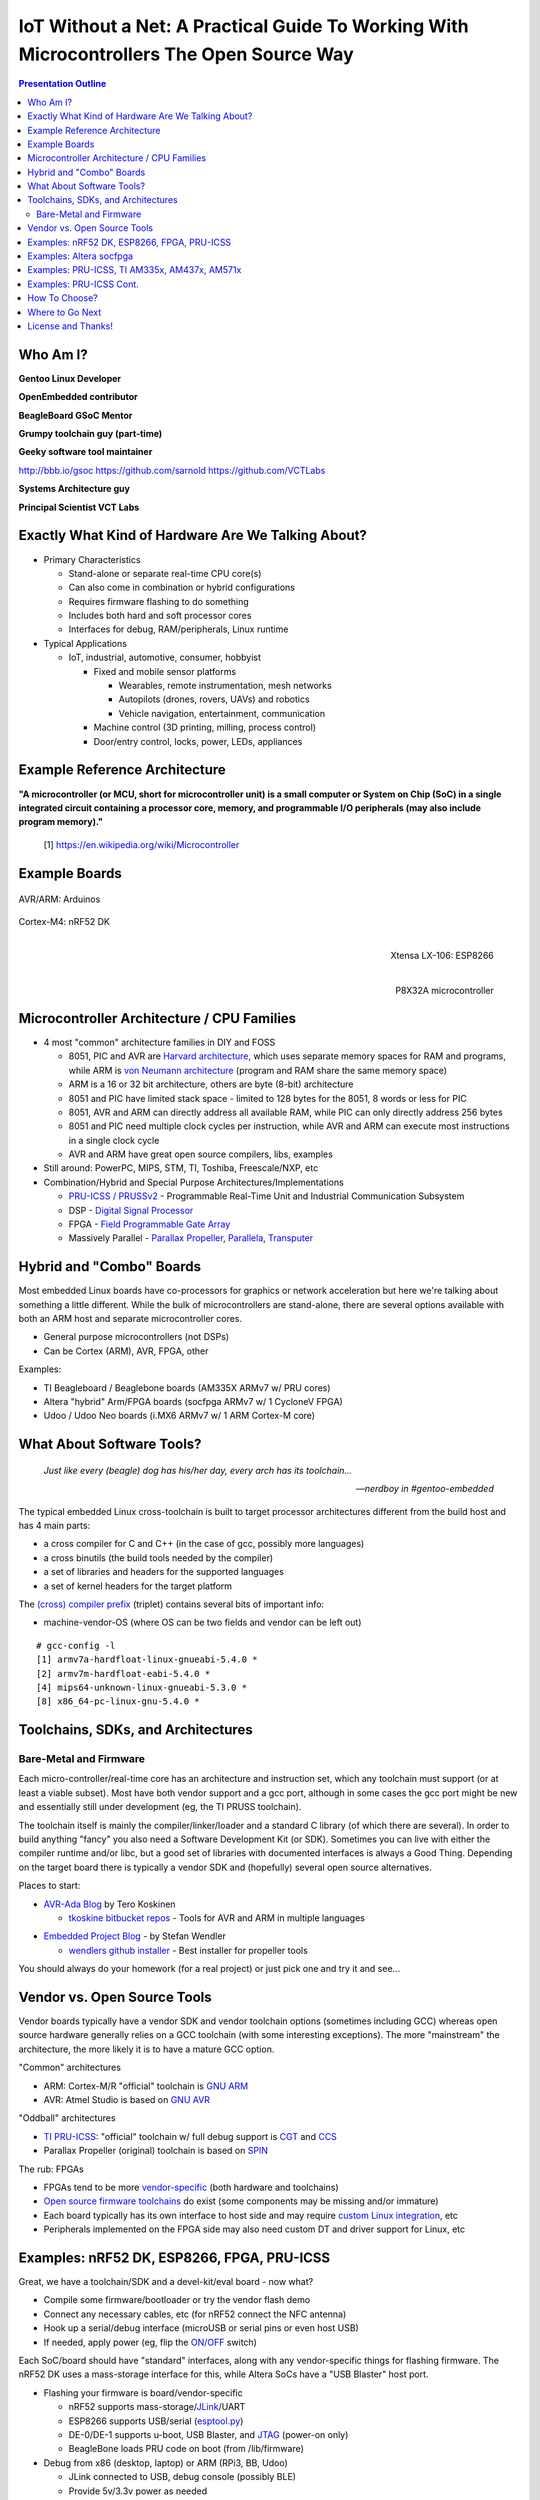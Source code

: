 ###########################################################################################
 IoT Without a Net: A Practical Guide To Working With Microcontrollers The Open Source Way
###########################################################################################

.. image:: images/pmezydlo_pru-spi-slave.png
   :align: center
   :width: 85%
   :target: https://github.com/pmezydlo/SPI_slave_driver_implementation/wiki

.. contents:: Presentation Outline

.. raw:: pdf

   SetPageCounter

.. raw:: pdf

   PageBreak twoColumn

Who Am I?
=========

.. raw:: pdf

   Spacer 0 1cm

**Gentoo Linux Developer**

**OpenEmbedded contributor**

.. raw:: pdf

   Spacer 0 1cm

**BeagleBoard GSoC Mentor**

**Grumpy toolchain guy (part-time)**

**Geeky software tool maintainer**

http://bbb.io/gsoc
https://github.com/sarnold
https://github.com/VCTLabs

.. raw:: pdf

   Spacer 0 1cm

**Systems Architecture guy**

**Principal Scientist VCT Labs**

.. raw:: pdf

   FrameBreak

.. raw:: pdf

   Spacer 0 5mm

.. image:: images/gentoo-steve-new-subgraph2-scaled.png
   :align: center
   :width: 45%

.. raw:: pdf

   Spacer 0 1cm

.. image:: images/beaglesat.png
   :align: center
   :width: 45%

.. raw:: pdf

   Spacer 0 2cm

.. image:: images/vct-logo.png
   :align: center

.. raw:: pdf

   PageBreak cutePage

Exactly What Kind of Hardware Are We Talking About?
===================================================

* Primary Characteristics

  - Stand-alone or separate real-time CPU core(s)
  - Can also come in combination or hybrid configurations
  - Requires firmware flashing to do something
  - Includes both hard and soft processor cores
  - Interfaces for debug, RAM/peripherals, Linux runtime

* Typical Applications

  - IoT, industrial, automotive, consumer, hobbyist

    + Fixed and mobile sensor platforms

      * Wearables, remote instrumentation, mesh networks
      * Autopilots (drones, rovers, UAVs) and robotics
      * Vehicle navigation, entertainment, communication

    + Machine control (3D printing, milling, process control)
    + Door/entry control, locks, power, LEDs, appliances

.. raw:: pdf

   PageBreak twoColumn

Example Reference Architecture
===============================

.. raw:: pdf

   Spacer 0 1cm

.. image:: images/micro_arch_generic.jpg
   :align: center
   :width: 95%

.. raw:: pdf

   FrameBreak

.. raw:: pdf

   Spacer 0 3cm

**"A microcontroller (or MCU, short for microcontroller unit) is a small computer or System on Chip (SoC) in a single integrated circuit containing a processor core, memory, and programmable I/O peripherals (may also include program memory)."**
   
   [1] https://en.wikipedia.org/wiki/Microcontroller


Example Boards
==============

.. figure:: images/arduino-publicdomain.png
   :width: 70%
   :align: center

   AVR/ARM: Arduinos

.. figure:: images/nrf52_dk.png
   :width: 90%
   :align: center

   Cortex-M4: nRF52 DK

.. raw:: pdf

   FrameBreak

.. figure:: images/ESP8266_coincell.jpg
   :width: 60%
   :align: right

   Xtensa LX-106: ESP8266

.. raw:: pdf

    Spacer 0 1cm

.. figure:: images/propeller_quickstart.png
   :width: 70%
   :align: right

   P8X32A microcontroller

.. raw:: pdf

   PageBreak cutePage


Microcontroller Architecture / CPU Families
===========================================

+ 4 most "common" architecture families in DIY and FOSS

  * 8051, PIC and AVR are `Harvard architecture`_, which uses separate memory spaces for RAM and programs, while ARM is `von Neumann architecture`_ (program and RAM share the same memory space)
  * ARM is a 16 or 32 bit architecture, others are byte (8-bit) architecture
  * 8051 and PIC have limited stack space - limited to 128 bytes for the 8051, 8 words or less for PIC
  * 8051, AVR and ARM can directly address all available RAM, while PIC can only directly address 256 bytes
  * 8051 and PIC need multiple clock cycles per instruction, while AVR and ARM can execute most instructions in a single clock cycle
  * AVR and ARM have great open source compilers, libs, examples
+ Still around: PowerPC, MIPS, STM, TI, Toshiba, Freescale/NXP, etc
+ Combination/Hybrid and Special Purpose Architectures/Implementations

  * `PRU-ICSS / PRUSSv2`_ - Programmable Real-Time Unit and Industrial Communication Subsystem
  * DSP - `Digital Signal Processor`_
  * FPGA - `Field Programmable Gate Array`_
  * Massively Parallel - `Parallax Propeller`_, `Parallela`_, `Transputer`_

.. _Harvard architecture: https://en.wikipedia.org/wiki/Harvard_architecture
.. _von Neumann architecture: https://en.wikipedia.org/wiki/Von_Neumann_architecture
.. _PRU-ICSS / PRUSSv2: http://elinux.org/Ti_AM33XX_PRUSSv2
.. _Digital Signal Processor: https://en.wikipedia.org/wiki/Digital_signal_processor
.. _Field Programmable Gate Array: https://en.wikipedia.org/wiki/Field-programmable_gate_array
.. _Parallax Propeller: https://en.wikipedia.org/wiki/Parallax_Propeller
.. _Parallela: https://www.parallella.org/board/
.. _Transputer: https://en.wikipedia.org/wiki/Transputer

Hybrid and "Combo" Boards
=========================

Most embedded Linux boards have co-processors for graphics or network acceleration
but here we're talking about something a little different.  While the bulk of
microcontrollers are stand-alone, there are several options available with both
an ARM host and separate microcontroller cores.

* General purpose microcontrollers (not DSPs)
* Can be Cortex (ARM), AVR, FPGA, other

Examples:

* TI Beagleboard / Beaglebone boards (AM335X ARMv7 w/ PRU cores)
* Altera "hybrid" Arm/FPGA boards (socfpga ARMv7 w/ 1 CycloneV FPGA)
* Udoo / Udoo Neo boards (i.MX6 ARMv7 w/ 1 ARM Cortex-M core)

.. figure:: images/combo-combo.png
   :width: 90%
   :align: center


What About Software Tools?
==========================

.. epigraph::

   `Just like every (beagle) dog has his/her day, every arch has its toolchain...`
   
   -- `nerdboy in #gentoo-embedded`

.. raw:: pdf

    Spacer 0 5mm

The typical embedded Linux cross-toolchain is built to target processor
architectures different from the build host and has 4 main parts:

* a cross compiler for C and C++ (in the case of gcc, possibly more languages)
* a cross binutils (the build tools needed by the compiler)
* a set of libraries and headers for the supported languages
* a set of kernel headers for the target platform

The `(cross) compiler prefix`_ (triplet) contains several bits of important info:

* machine-vendor-OS (where OS can be two fields and vendor can be left out)

::

 # gcc-config -l
 [1] armv7a-hardfloat-linux-gnueabi-5.4.0 *
 [2] armv7m-hardfloat-eabi-5.4.0 *
 [4] mips64-unknown-linux-gnueabi-5.3.0 *
 [8] x86_64-pc-linux-gnu-5.4.0 *


.. _(cross) compiler prefix: http://wiki.osdev.org/Target_Triplet

Toolchains, SDKs, and Architectures
===================================

Bare-Metal and Firmware
-----------------------

Each micro-controller/real-time core has an architecture and instruction set,
which any toolchain must support (or at least a viable subset).  Most have
both vendor support and a gcc port, although in some cases the gcc port might
be new and essentially still under development (eg, the TI PRUSS toolchain).

The toolchain itself is mainly the compiler/linker/loader and a standard C
library (of which there are several).  In order to build anything "fancy" you
also need a Software Development Kit (or SDK).  Sometimes you can live with
either the compiler runtime and/or libc, but a good set of libraries with
documented interfaces is always a Good Thing.  Depending on the target board
there is typically a vendor SDK and (hopefully) several open source alternatives.

Places to start:

* `AVR-Ada Blog`_ by Tero Koskinen

  * `tkoskine bitbucket repos`_ - Tools for AVR and ARM in multiple languages

.. _AVR-Ada Blog: http://arduino.ada-language.com/
.. _tkoskine bitbucket repos: https://bitbucket.org/tkoskine/

* `Embedded Project Blog`_ - by Stefan Wendler

  * `wendlers github installer`_ - Best installer for propeller tools

.. _Embedded Project Blog: http://www.kaltpost.de/?page_id=63
.. _wendlers github installer: https://github.com/wendlers/install-propeller-toolchain

You should always do your homework (for a real project) or just pick one and
try it and see...

Vendor vs. Open Source Tools
============================

Vendor boards typically have a vendor SDK and vendor toolchain options (sometimes
including GCC) whereas open source hardware generally relies on a GCC toolchain
(with some interesting exceptions).  The more "mainstream" the architecture, the
more likely it is to have a mature GCC option.

"Common" architectures

* ARM: Cortex-M/R "official" toolchain is `GNU ARM`_
* AVR: Atmel Studio is based on `GNU AVR`_

"Oddball" architectures

* `TI PRU-ICSS`_: "official" toolchain w/ full debug support is `CGT`_ and `CCS`_
* Parallax Propeller (original) toolchain is based on `SPIN`_

The rub: FPGAs

* FPGAs tend to be more `vendor-specific`_ (both hardware and toolchains)
* `Open source firmware toolchains`_ do exist (some components may be missing and/or immature)
* Each board typically has its own interface to host side and may require `custom Linux integration`__, etc
* Peripherals implemented on the FPGA side may also need custom DT and driver support for Linux, etc

.. _GNU ARM: https://developer.arm.com/open-source/gnu-toolchain/gnu-rm
.. _GNU AVR: http://gnutoolchains.com/avr/
.. _TI PRU-ICSS: http://processors.wiki.ti.com/index.php/PRU-ICSS
.. _CGT: http://software-dl.ti.com/codegen/non-esd/downloads/download.htm#PRU
.. _CCS: http://www.ti.com/tool/ccstudio-sitara
.. _SPIN: http://www.learn.parallax.com/projects/propeller-spin-language
.. _vendor-specific: https://coertvonk.com/technology/logic/quartus-cycloneiv-de0nano-15932
.. _Open source firmware toolchains: http://www.clifford.at/icestorm/

__ README_


Examples: nRF52 DK, ESP8266, FPGA, PRU-ICSS
===========================================

Great, we have a toolchain/SDK and a devel-kit/eval board - now what?

* Compile some firmware/bootloader or try the vendor flash demo
* Connect any necessary cables, etc (for nRF52 connect the NFC antenna)
* Hook up a serial/debug interface (microUSB or serial pins or even host USB)
* If needed, apply power (eg, flip the `ON/OFF`_ switch)

Each SoC/board should have "standard" interfaces, along with any vendor-specific
things for flashing firmware. The nRF52 DK uses a mass-storage interface for this,
while Altera SoCs have a "USB Blaster" host port.

* Flashing your firmware is board/vendor-specific

  * nRF52 supports mass-storage/`JLink`_/UART
  * ESP8266 supports USB/serial (`esptool.py`_)
  * DE-0/DE-1 supports u-boot, USB Blaster, and `JTAG`_ (power-on only)
  * BeagleBone loads PRU code on boot (from /lib/firmware)

* Debug from x86 (desktop, laptop) or ARM (RPi3, BB, Udoo)

  - JLink connected to USB, debug console (possibly BLE)
  - Provide 5v/3.3v power as needed

.. _ON/OFF: https://en.wikipedia.org/wiki/Switch
.. _JLink: https://www.segger.com/jlink-debug-probes.html
.. _esptool.py: https://github.com/espressif/esptool
.. _JTAG: https://en.wikipedia.org/wiki/JTAG


Examples: Altera socfpga
========================

**DE-0 Nano and DE-1 SoC Kits** (CycloneV FPGA plus ARM Cortex-A9)

Another "rub": the Altera socfpga boards are a different species, since the hardware
peripherals are literally split, ie some are connected to the ARM HPS side, and
others are connected to the FPGA side.  On the HPS (Linux) side all you get is
ethernet and a serial console with an FPGA firmware blob.  What?!?

**Linux - FPGA Integration**

The big issue is the FPGA demos aren't buildable without rolling back to (very)
old toolchains/u-boot/kernel (or a lot of fiddling and poking).  Why?
There's an important piece of integration glue missing/broken from the vendor
tools and the u-boot side is virtually undocumented (see here for the missing
README_ content that was lost in patch limbo).

.. _README: https://github.com/VCTLabs/u-boot/blob/v2016.03-yocto/doc/README.socfpga

Finally, there's the problem of too much documentation (really!).  As several
university courses use socfpga boards to teach processor design, such as 
`ECE 5760`_ at Cornell, they make a good starting point.

.. _ECE 5760: https://people.ece.cornell.edu/land/courses/ece5760/DE1_SOC/index.html

Best advice to get started is the `LinuxOnArm`_ wiki and `DE1_SOC_Linux_FB Demo project`_.
Use the `vct-socfpga-bsp-platform`_ and 4.4-altera kernel to build a rootfs with the right
kernel and u-boot patches (follow the DE1 FB readme for details).


.. _LinuxOnArm: https://eewiki.net/display/linuxonarm/DE0-Nano-SoC+Kit
.. _DE1_SOC_Linux_FB Demo project: https://github.com/VCTLabs/DE1_SOC_Linux_FB
.. _vct-socfpga-bsp-platform: https://github.com/VCTLabs/vct-socfpga-bsp-platform


Examples: PRU-ICSS, TI AM335x, AM437x, AM571x
=============================================

.. epigraph::

   `Hmm, Kernels and kernels and PRUSS interfaces...`
   
   -- `nerdboy in #beagle-gsoc`

.. raw:: pdf

    Spacer 0 3mm

Given how long beagleboards and beaglebones have been around, there have been
several long-lived TI and BeagleBoard.Org kernel branches, and you may still
run across projects, demos, or examples that still require a 3.8 or 3.14 kernel.
The PRU interfaces have evolved over that time, so using the latest
available versions of PRU sample projects and the TI-staging kernels should
"match".

* Old kernels/PRU firmware use the old `UIO PRUSS`_ interface
* Newer kernels/pru-software-support-package use the `Remoteproc`_ interface
* Old TI kernel branches include 3.8 and 3.14, newer branches are 4.4 and 4.9

  - New beaglebone patches should appear in the `bb-kernel`_ mainline build

* To get started, read `Using the C language to program the am335x PRU`_
* Clone the `pru-software-support-package`_ repo, install the CCS compiler package,
  and either use a `bb-kernel`_ build with debian rootfs or build everything with
  the `vct-beagleboard-bsp-platform`_
* Follow along (as much as possible) with the TI Training in `Hands-on Labs`_

.. _UIO PRUSS: https://github.com/beagleboard/am335x_pru_package/tree/master/pru_sw/old_example
.. _Remoteproc: http://processors.wiki.ti.com/index.php/PRU-ICSS_Remoteproc_Driver
.. _bb-kernel: https://eewiki.net/display/linuxonarm/BeagleBone+Black#BeagleBoneBlack-Mainline
.. _pru-software-support-package: https://git.ti.com/pru-software-support-package
.. _vct-beagleboard-bsp-platform: https://github.com/VCTLabs/vct-beagleboard-bsp-platform
.. _Hands-on Labs: http://processors.wiki.ti.com/index.php/PRU_Training:_Hands-on_Labs
.. _Using the C language to program the am335x PRU: https://www.embeddedrelated.com/showarticle/603.php


Examples: PRU-ICSS Cont.
=========================

GCC vs. TI PRU C compiler issues and resources

* PRU ELF file format - merged, both PRU-GCC and TI toolchain use 0x90 for machine code
* TI ELF PRU Relocations - `Work is ongoing to make Binutils and TI ELF relocations compatible`
* `GCC PRU ABI`_ and `TI PRU C ABI`_ are slightly different

See also:

* `TI PRU-ICSS`_ wiki "portal" page / resources
* `PRU-ICSS Getting Started Guide`_ 

.. _GCC PRU ABI: https://github.com/dinuxbg/gnupru/wiki#gcc-pru-abi
.. _TI PRU C ABI: http://www.ti.com/lit/ug/spruhv7a/spruhv7a.pdf
.. _PRU-ICSS Getting Started Guide: http://processors.wiki.ti.com/index.php/PRU-ICSS_Getting_Started_Guide

Interesting Applications:

* BeagleBone - `beaglelogic`_, `PRUDAQ`_, `SPI slave driver`_ (title pic)
* Altera socfpga (not the demos): `DE1-SoC-Sound`_, I2S audio using `opencores`_
* ESP8266: `NodeMCU`_ and `microPython`_

.. _beaglelogic: https://github.com/abhishek-kakkar/BeagleLogic/wiki
.. _PRUDAQ: https://github.com/google/prudaq/wiki
.. _SPI slave driver: https://github.com/pmezydlo/SPI_slave_driver_implementation/wiki
.. _DE1-SoC-Sound: https://github.com/VCTLabs/DE1-SoC-Sound
.. _opencores: http://opencores.org/
.. _NodeMCU: https://en.wikipedia.org/wiki/NodeMCU
.. _microPython: https://github.com/micropython/micropython/wiki


How To Choose?
==============

It depends.   What do you want to do?  Educate yourself?  Make a cool project?
Prototype a product idea?  Automate something?

.. raw:: pdf

    Spacer 0 5mm

* Education - maker space, LUG group, home

  - Very little open source/popular hardware is truly mainlined
  - Pick a board off the LinuxOnArm wiki
  - Pick a board used at the hacker space or recommended by a friend
  - Pick a board with a large community and lots of projects

* Commercial product - kickstarter, customer, boss

  - Understand the project requirements
  - Evaluate some eval boards
  - Understand the hardware limitations
  - Evaluate the kernel and runtime needs
  - Evaluate performance/other reqs vs. BoM costs

Where to Go Next
================

nRF52 DK and toolchain, flash wrapper

 * https://www.nordicsemi.com/eng/Products/Bluetooth-low-enery/nRF52-DK
 * https://developer.arm.com/open-source/gnu-toolchain/gnu-rm
 * https://github.com/VCTLabs/nrfjprog-wrapper

BeagleBone/BeagleBoard info, PRU toolchain, Yocto BSP manifest

 * https://eewiki.net/display/linuxonarm/BeagleBone+Black
 * http://elinux.org/Ti_AM33XX_PRUSSv2
 * https://github.com/VCTLabs/vct-beagleboard-bsp-platform

DE-0 Nano SoC info, updated demo projects, BSP manifest, vendor refs

 * https://eewiki.net/display/linuxonarm/DE0-Nano-SoC+Kit
 * https://github.com/VCTLabs/DE1_SOC_Linux_FB
 * https://github.com/VCTLabs/DE1-SoC-Sound
 * https://github.com/VCTLabs/vct-socfpga-bsp-platform
 * https://github.com/altera-opensource/linux-refdesigns

License and Thanks!
===================

:Author: Stephen L Arnold
:FOSS Hat: Gentoo Linux Developer
:Contact: nerdboy@gentoo.org
:Revision: 0.0.1
:Date: |date|, |time| PST8PDT
:License: `CC-Attribution-ShareAlike`_
:Copyright: 2017 `Stephen Arnold`_
:Other: All other trademarks and copyrights belong to their respective owners.

.. _CC-Attribution-ShareAlike: http://creativecommons.org/licenses/by-sa/3.0/
.. _Stephen Arnold: http://github.com/sarnold

.. raw:: pdf

    Spacer 0 5mm

.. image:: images/cc3.png
   :align: left
   :width: .5in

.. |date| date::
.. |time| date:: %H:%M


